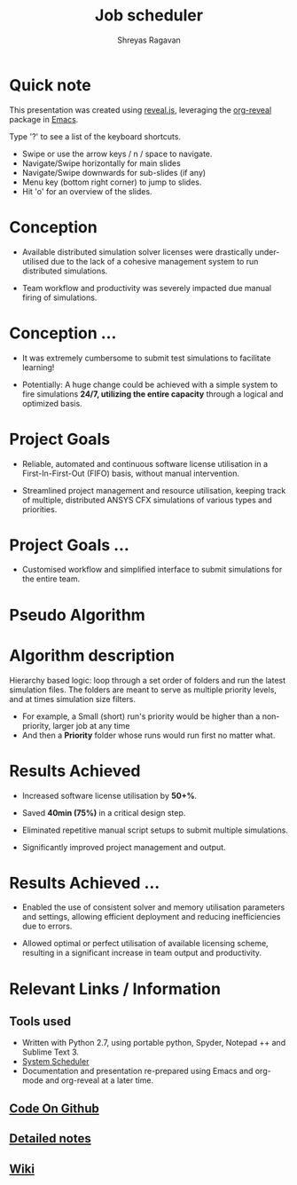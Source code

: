 #+REVEAL_THEME: blood
#+options: num:nil toc:nil 
#+title: Job scheduler
#+author: Shreyas Ragavan
#+OPTIONS: reveal_control:t reveal_progress:t, reveal_history:t reveal_rolling_links:t reveal_keyboard:t reveal_overview:t 
#+REVEAL_PLUGINS: (zoom)
#+REVEAL_MAX_SCALE: 2.5
#+REVEAL_MIN_SCALE: 0.5
#+EXPORT_FILE_NAME: index.html

* [[https://shrysr.github.io/jobscheduler/index.html][View the presentation]]                                            :noexport:

* Quick note
This presentation was created using [[https://revealjs.com/][reveal.js]], leveraging the
[[http://jr0cket.co.uk/slides/revealjs.html][org-reveal]] package in [[https://www.gnu.org/software/emacs/][Emacs]].

#+ATTR_REVEAL: :frag highlight-blue
Type '?' to see a list of the keyboard shortcuts. 

#+ATTR_REVEAL: :frag roll-in
- Swipe or use the arrow keys / n / space to navigate.
- Navigate/Swipe horizontally for main slides
- Navigate/Swipe downwards for sub-slides (if any)
- Menu key (bottom right corner) to jump to slides.
- Hit 'o' for an overview of the slides. 

* Conception
- Available distributed simulation solver licenses were drastically under-utilised
  due to the lack of a cohesive management system to run distributed simulations.

- Team workflow and productivity was severely impacted due manual
  firing of simulations.

* Conception ... 
- It was extremely cumbersome to submit test simulations to facilitate
  learning!

- Potentially: A huge change could be achieved with a simple system to
  fire simulations *24/7, utilizing the entire capacity* through a
  logical and optimized basis.

* Project Goals
- Reliable, automated and continuous software license utilisation in a
    First-In-First-Out (FIFO) basis, without manual intervention.

- Streamlined project management and resource utilisation, keeping
  track of multiple, distributed ANSYS CFX simulations of various types
  and priorities.

* Project Goals ...
- Customised workflow and simplified interface to submit simulations
  for the entire team.

* Pseudo Algorithm
#+ATTR_HTML: :height 300%, :width 200%
[[./data/scheduler-algo.png]]

* Algorithm description

Hierarchy based logic: loop through a set order of folders and run the
latest simulation files. The folders are meant to serve as multiple
priority levels, and at times simulation size filters.
- For example, a Small (short) run's priority would be higher than a
  non-priority, larger job at any time
- And then a *Priority* folder whose runs would run first no matter
  what.

* Results Achieved 

#+ATTR_REVEAL: :frag highlight-blue
- Increased software license utilisation by *50+%*.

- Saved *40min (75%)* in a critical design step.

#+ATTR_REVEAL: :frag roll-in
- Eliminated repetitive manual script setups to submit multiple simulations.

- Significantly improved project management and output.

* Results Achieved ...
#+ATTR_REVEAL: :frag (roll-in)
- Enabled the use of consistent solver and memory utilisation
  parameters and settings, allowing efficient deployment and reducing
  inefficiencies due to errors.

- Allowed optimal or perfect utilisation of available licensing
  scheme, resulting in a significant increase in team output and
  productivity.

* Relevant Links / Information
** Tools used
- Written with Python 2.7, using portable python, Spyder, Notepad ++ and Sublime Text 3.
- [[https://www.splinterware.com/products/scheduler.html][System Scheduler]]
- Documentation and presentation re-prepared using Emacs and org-mode and org-reveal at a later time.
** [[https://github.com/shrysr/jobscheduler][Code On Github]]
** [[https://github.com/shrysr/jobscheduler#detailed-notes-1][Detailed notes]]
** [[https://github.com/shrysr/jobscheduler/wiki][Wiki]]
* Detailed notes                                                   :noexport:
:PROPERTIES:
:ID:       62BF46EC-36C0-40BE-9A0F-30B3A8DC69A0
:END:

** In a nutshell 

This code was originally developed for my R&D Center @ *Wilo SE*. A
modified (and more generic) version of the same is available here. It
is simply meant to fire away simulations, triggered every minute by a scheduler
software. (Tested with the free version of [[https://www.splinterware.com/products/scheduler.html][*System Scheduler]]*).

This was achieved through a simple python script logic: loop through a
set order of folders and run the latest simulation files. The folders
are meant to serve as multiple priority levels, and at times
simulation size filters.
- For example, a small (short) run's priority would be higher than a
  non-priority, larger job at any time
- And then a Priority folder whose runs would run first no matter
  what.

** Objective

The idea behind the project was to create a multi-platform job
scheduler for ANSYS CFX that has a balance between sophistication and
ease of deployment (and management), and of course customised to the
team workflow. 

Considering the numerous IT constraints and the situation at hand,
this script just ticked all the boxes rather elegantly.

Open source solutions do exist. As of today, my approach would be
different and I would leverage Pandas in python for a database of
simulations and other automation tools like Airflow.

Job schedulers and load balancing programs are relatively
sophisticated and complex to setup with several pre-requisites and
constraints. Such complexity dictates expensive commercial support and
licensing considerations for a team requiring a reliable system.

** How it works

Once called, the program basically loops through pre designated
folders and lists .def files based on the *last modified* date available
in Windows. 

The system interaction is via BASH scripts created via the Python
code, as well as the python OS library. Using this approach, with
flags to check the program status was just simpler than building some
sort of constantly running python daemon.

There are several in-built flags to support setting priorities,
pausing a particular cluster, logging data and troubleshooting.

* Archive                                                          :noexport:



- run every minute via the free version of [[https://www.splinterware.com/products/scheduler.html][System Scheduler]]. 

The program basically loops through pre designated folders and lists .def files based on the *last modified* date available in Windows. The system interaction is via BASH scripts created via the Python code.

This is a project in progress, with the goal of becoming a multi-platform job scheduler for ANSYS CFX that has a balance between sophistication and ease of deployment. Current job schedulers are relatively very sophisticated and complex to setup with several pre-requisites. As of now, this program is ideally suited for individuals and small teams, with 1-3 computing clusters working in tandem.

=======
** Python based portable, scalable job scheduler with multiple priorities - for ANSYS CFX.
** Written with Python 2.7, using portable python, spyder, Notepad ++ and Sublime Text 3.
** See the [Wiki](https://github.com/shrysr/jobscheduler/wiki/) for the project goals, algorithm and other details.

** The program doesn't just work out of the box (for now). It needs some manual setting up. However, once setup - it should keep running without any problems.

** A zip file of the folder structure as it is, is provided. It should be downloaded and unzipped to the desired location where the simulations will run and be stored.

** System scheduler install is required, which will launch the python program every minute. This needs to be installed only on the master nodes.

